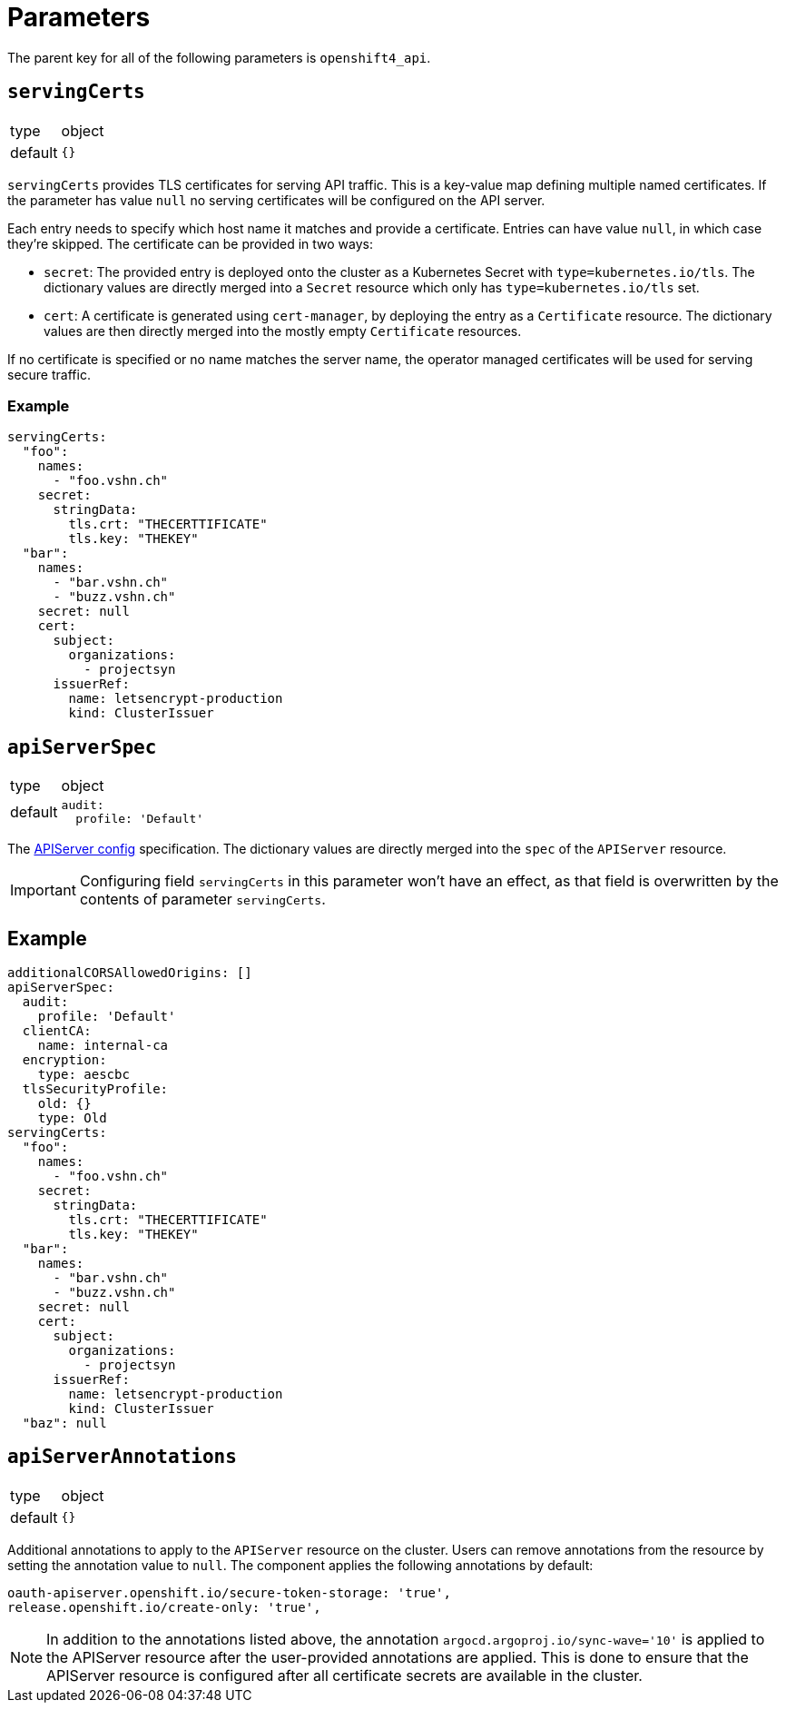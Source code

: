 = Parameters

The parent key for all of the following parameters is `openshift4_api`.

== `servingCerts`

[horizontal]
type:: object
default:: `{}`

`servingCerts` provides TLS certificates for serving API traffic.
This is a key-value map defining multiple named certificates.
If the parameter has value `null` no serving certificates will be configured on the API server.

Each entry needs to specify which host name it matches and provide a certificate.
Entries can have value `null`, in which case they're skipped.
The certificate can be provided in two ways:

* `secret`: The provided entry is deployed onto the cluster as a Kubernetes Secret with `type=kubernetes.io/tls`.
The dictionary values are directly merged into a `Secret` resource which only has `type=kubernetes.io/tls` set.
* `cert`: A certificate is generated using `cert-manager`, by deploying the entry as a `Certificate` resource.
The dictionary values are then directly merged into the mostly empty `Certificate` resources.

If no certificate is specified or no name matches the server name, the operator managed certificates will be used for serving secure traffic.



=== Example

[source,yaml]
----
servingCerts:
  "foo":
    names:
      - "foo.vshn.ch"
    secret:
      stringData:
        tls.crt: "THECERTTIFICATE"
        tls.key: "THEKEY"
  "bar":
    names:
      - "bar.vshn.ch"
      - "buzz.vshn.ch"
    secret: null
    cert:
      subject:
        organizations:
          - projectsyn
      issuerRef:
        name: letsencrypt-production
        kind: ClusterIssuer
----



== `apiServerSpec`

[horizontal]
type:: object
default::
+
[source,yaml]
----
audit:
  profile: 'Default'
----

The https://docs.openshift.com/container-platform/latest/rest_api/config_apis/apiserver-config-openshift-io-v1.html[APIServer config] specification.
The dictionary values are directly merged into the `spec` of the `APIServer` resource.

IMPORTANT: Configuring field `servingCerts` in this parameter won't have an effect, as that field is overwritten by the contents of parameter `servingCerts`.


== Example

[source,yaml]
----
additionalCORSAllowedOrigins: []
apiServerSpec:
  audit:
    profile: 'Default'
  clientCA:
    name: internal-ca
  encryption:
    type: aescbc
  tlsSecurityProfile:
    old: {}
    type: Old
servingCerts:
  "foo":
    names:
      - "foo.vshn.ch"
    secret:
      stringData:
        tls.crt: "THECERTTIFICATE"
        tls.key: "THEKEY"
  "bar":
    names:
      - "bar.vshn.ch"
      - "buzz.vshn.ch"
    secret: null
    cert:
      subject:
        organizations:
          - projectsyn
      issuerRef:
        name: letsencrypt-production
        kind: ClusterIssuer
  "baz": null
----

== `apiServerAnnotations`

[horizontal]
type:: object
default:: `{}`

Additional annotations to apply to the `APIServer` resource on the cluster.
Users can remove annotations from the resource by setting the annotation value to `null`.
The component applies the following annotations by default:

[source,yaml]
----
oauth-apiserver.openshift.io/secure-token-storage: 'true',
release.openshift.io/create-only: 'true',
----

[NOTE]
====
In addition to the annotations listed above, the annotation `argocd.argoproj.io/sync-wave='10'` is applied to the APIServer resource after the user-provided annotations are applied.
This is done to ensure that the APIServer resource is configured after all certificate secrets are available in  the cluster.
====
